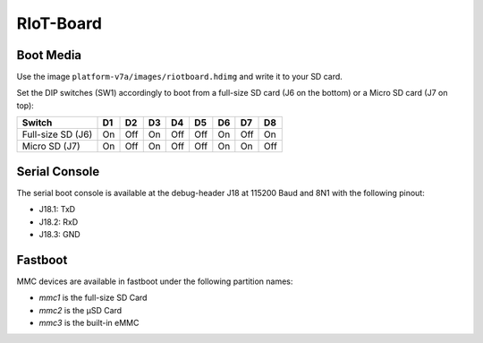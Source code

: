 RIoT-Board
================

Boot Media
----------
Use the image ``platform-v7a/images/riotboard.hdimg`` and write it to your SD card.

Set the DIP switches (SW1) accordingly to boot from a full-size SD card (J6
on the bottom) or a Micro SD card (J7 on top):

+-------------------+-----+-----+-----+-----+-----+-----+-----+-----+
| Switch            | D1  | D2  | D3  | D4  | D5  | D6  | D7  | D8  |
+===================+=====+=====+=====+=====+=====+=====+=====+=====+
| Full-size SD (J6) | On  | Off | On  | Off | Off | On  | Off | On  |
+-------------------+-----+-----+-----+-----+-----+-----+-----+-----+
| Micro SD (J7)     | On  | Off | On  | Off | Off | On  | On  | Off |
+-------------------+-----+-----+-----+-----+-----+-----+-----+-----+

Serial Console
--------------
The serial boot console is available at the debug-header J18 at 115200 Baud and 8N1 with the following pinout:

* J18.1: TxD
* J18.2: RxD
* J18.3: GND

Fastboot
--------

MMC devices are available in fastboot under the following partition names:

* *mmc1* is the full-size SD Card
* *mmc2* is the µSD Card
* *mmc3* is the built-in eMMC
